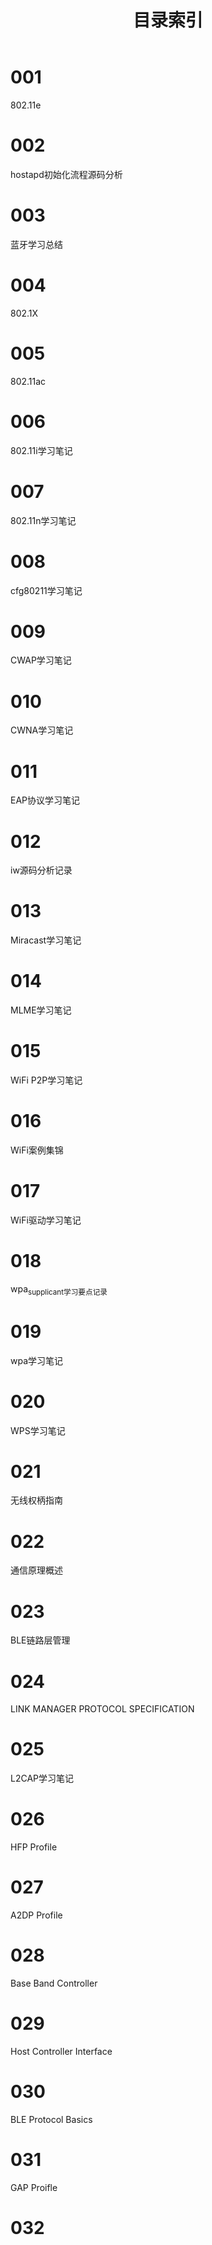 #+TITLE: 目录索引

* 001
  802.11e

* 002
  hostapd初始化流程源码分析

* 003
  蓝牙学习总结

* 004
  802.1X

* 005
  802.11ac

* 006
  802.11i学习笔记

* 007
  802.11n学习笔记

* 008
  cfg80211学习笔记

* 009
  CWAP学习笔记
  
* 010
  CWNA学习笔记

* 011
  EAP协议学习笔记

* 012
  iw源码分析记录

* 013
  Miracast学习笔记

* 014
  MLME学习笔记

* 015
  WiFi P2P学习笔记

* 016
  WiFi案例集锦

* 017
  WiFi驱动学习笔记

* 018
  wpa_supplicant学习要点记录

* 019
  wpa学习笔记

* 020
  WPS学习笔记

* 021
  无线权柄指南

* 022
  通信原理概述

* 023
  BLE链路层管理

* 024
  LINK MANAGER PROTOCOL SPECIFICATION

* 025
  L2CAP学习笔记

* 026
  HFP Profile

* 027
  A2DP Profile

* 028
  Base Band Controller

* 029
  Host Controller Interface

* 030
  BLE Protocol Basics

* 031
  GAP Proifle

* 032
  
